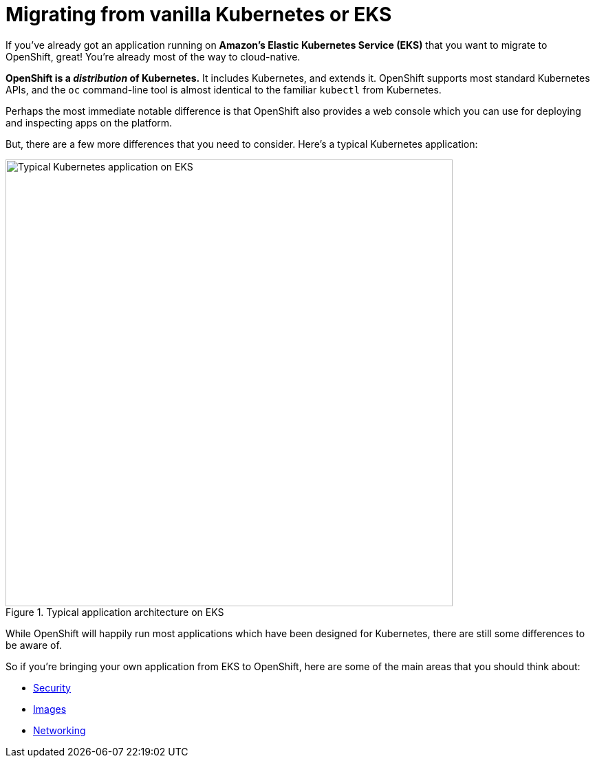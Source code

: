 = Migrating from vanilla Kubernetes or EKS

If you've already got an application running on **Amazon's Elastic Kubernetes Service (EKS)** that you want to migrate to OpenShift, great! You're already most of the way to cloud-native.

**OpenShift is a _distribution_ of Kubernetes.** It includes Kubernetes, and extends it. OpenShift supports most standard Kubernetes APIs, and the `oc` command-line tool is almost identical to the familiar `kubectl` from Kubernetes.

Perhaps the most immediate notable difference is that OpenShift also provides a web console which you can use for deploying and inspecting apps on the platform.

But, there are a few more differences that you need to consider. Here's a typical Kubernetes application:

.Typical application architecture on EKS
image::eks-migration-eks.png[Typical Kubernetes application on EKS,650,align="center"]

While OpenShift will happily run most applications which have been designed for Kubernetes, there are still some differences to be aware of.

So if you're bringing your own application from EKS to OpenShift, here are some of the main areas that you should think about:

- xref:eks-security.adoc[Security]

- xref:eks-supported-images.adoc[Images]

- xref:eks-networking.adoc[Networking]



